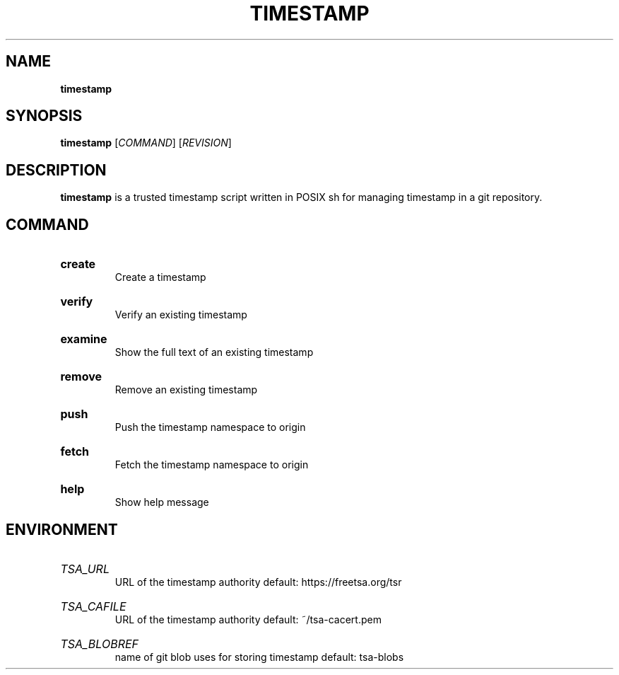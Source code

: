 .TH "TIMESTAMP" "1" "" "timestamp 1.1" "timestamp"

.SH NAME
.B timestamp

.SH SYNOPSIS
\fBtimestamp\fR [\fICOMMAND\fR] [\fIREVISION\fR]

.SH DESCRIPTION
\fBtimestamp\fR is a trusted timestamp script written in POSIX sh for managing
timestamp in a git repository.

.SH COMMAND
.
.HP
\fBcreate\fR
.br
Create a timestamp

.HP
\fBverify\fR
.br
Verify an existing timestamp

.HP
\fBexamine\fR
.br
Show the full text of an existing timestamp

.HP
\fBremove\fR
.br
Remove an existing timestamp

.HP
\fBpush\fR
.br
Push the timestamp namespace to origin

.HP
\fBfetch\fR
.br
Fetch the timestamp namespace to origin

.HP
\fBhelp\fR
.br
Show help message

.SH ENVIRONMENT

.HP
\fITSA_URL\fR
.br
URL of the timestamp authority
default: https://freetsa.org/tsr

.HP
\fITSA_CAFILE\fR
.br
URL of the timestamp authority
default: ~/tsa-cacert.pem

.HP
\fITSA_BLOBREF\fR
.br
name of git blob uses for storing timestamp
default: tsa-blobs
